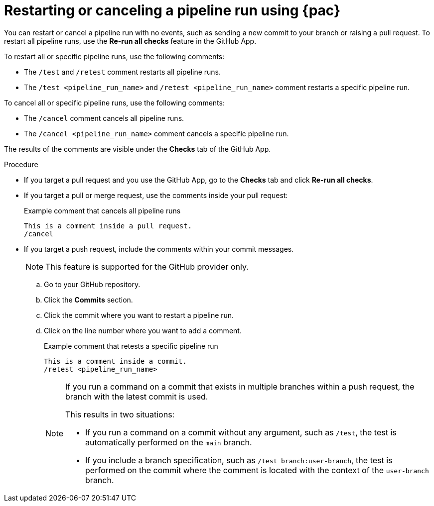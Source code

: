 // This module is included in the following assemblies:
// * pac/managing-pipeline-runs-pac.adoc

:_mod-docs-content-type: PROCEDURE
[id="restarting-or-canceling-pipeline-run-using-pipelines-as-code_{context}"]
= Restarting or canceling a pipeline run using {pac}

You can restart or cancel a pipeline run with no events, such as sending a new commit to your branch or raising a pull request. To restart all pipeline runs, use the *Re-run all checks* feature in the GitHub App. 

To restart all or specific pipeline runs, use the following comments:

* The `/test` and `/retest` comment restarts all pipeline runs.

* The `/test <pipeline_run_name>` and `/retest <pipeline_run_name>` comment restarts a specific pipeline run.

To cancel all or specific pipeline runs, use the following comments:

* The `/cancel` comment cancels all pipeline runs.

* The `/cancel <pipeline_run_name>` comment cancels a specific pipeline run.

The results of the comments are visible under the *Checks* tab of the GitHub App.

.Procedure

* If you target a pull request and you use the GitHub App, go to the *Checks* tab and click *Re-run all checks*.

* If you target a pull or merge request, use the comments inside your pull request:
+
.Example comment that cancels all pipeline runs
[source]
----
This is a comment inside a pull request.
/cancel
----

* If you target a push request, include the comments within your commit messages.
+
[NOTE]
====
This feature is supported for the GitHub provider only.
====

.. Go to your GitHub repository.

.. Click the *Commits* section.

.. Click the commit where you want to restart a pipeline run.

.. Click on the line number where you want to add a comment.
+
.Example comment that retests a specific pipeline run
[source]
----
This is a comment inside a commit.
/retest <pipeline_run_name>
----
+
[NOTE]
====
If you run a command on a commit that exists in multiple branches within a push request, the branch with the latest commit is used.

This results in two situations:

* If you run a command on a commit without any argument, such as `/test`, the test is automatically performed on the `main` branch.

* If you include a branch specification, such as `/test branch:user-branch`, the test is performed on the commit where the comment is located with the context of the `user-branch` branch.
====
